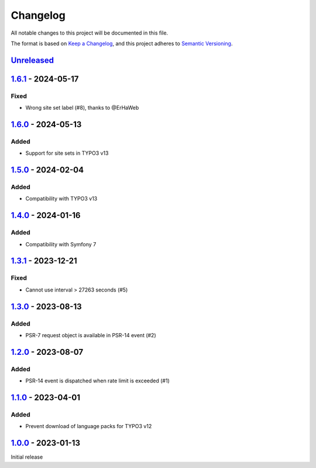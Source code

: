 .. _changelog:

Changelog
=========

All notable changes to this project will be documented in this file.

The format is based on `Keep a Changelog <https://keepachangelog.com/en/1.0.0/>`_\ ,
and this project adheres to `Semantic Versioning <https://semver.org/spec/v2.0.0.html>`_.

`Unreleased <https://github.com/brotkrueml/typo3-form-rate-limit/compare/v1.6.1...HEAD>`_
---------------------------------------------------------------------------------------------

`1.6.1 <https://github.com/brotkrueml/typo3-form-rate-limit/compare/v1.6.0...v1.6.1>`_ - 2024-05-17
-------------------------------------------------------------------------------------------------------

Fixed
^^^^^


* Wrong site set label (#8), thanks to @ErHaWeb

`1.6.0 <https://github.com/brotkrueml/typo3-form-rate-limit/compare/v1.5.0...v1.6.0>`_ - 2024-05-13
-------------------------------------------------------------------------------------------------------

Added
^^^^^


* Support for site sets in TYPO3 v13

`1.5.0 <https://github.com/brotkrueml/typo3-form-rate-limit/compare/v1.4.0...v1.5.0>`_ - 2024-02-04
-------------------------------------------------------------------------------------------------------

Added
^^^^^


* Compatibility with TYPO3 v13

`1.4.0 <https://github.com/brotkrueml/typo3-form-rate-limit/compare/v1.3.1...v1.4.0>`_ - 2024-01-16
-------------------------------------------------------------------------------------------------------

Added
^^^^^


* Compatibility with Symfony 7

`1.3.1 <https://github.com/brotkrueml/typo3-form-rate-limit/compare/v1.3.0...v1.3.1>`_ - 2023-12-21
-------------------------------------------------------------------------------------------------------

Fixed
^^^^^


* Cannot use interval > 27263 seconds (#5)

`1.3.0 <https://github.com/brotkrueml/typo3-form-rate-limit/compare/v1.2.0...v1.3.0>`_ - 2023-08-13
-------------------------------------------------------------------------------------------------------

Added
^^^^^


* PSR-7 request object is available in PSR-14 event (#2)

`1.2.0 <https://github.com/brotkrueml/typo3-form-rate-limit/compare/v1.1.0...v1.2.0>`_ - 2023-08-07
-------------------------------------------------------------------------------------------------------

Added
^^^^^


* PSR-14 event is dispatched when rate limit is exceeded (#1)

`1.1.0 <https://github.com/brotkrueml/typo3-form-rate-limit/compare/v1.0.0...v1.1.0>`_ - 2023-04-01
-------------------------------------------------------------------------------------------------------

Added
^^^^^


* Prevent download of language packs for TYPO3 v12

`1.0.0 <https://github.com/brotkrueml/typo3-form-rate-limit/releases/tag/v1.0.0>`_ - 2023-01-13
---------------------------------------------------------------------------------------------------

Initial release
